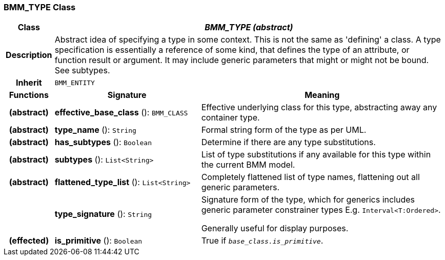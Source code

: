 === BMM_TYPE Class

[cols="^1,3,5"]
|===
h|*Class*
2+^h|*_BMM_TYPE (abstract)_*

h|*Description*
2+a|Abstract idea of specifying a type in some context. This is not the same as 'defining' a class. A type specification is essentially a reference of some kind, that defines the type of an attribute, or function result or argument. It may include generic parameters that might or might not be bound. See subtypes.

h|*Inherit*
2+|`BMM_ENTITY`

h|*Functions*
^h|*Signature*
^h|*Meaning*

h|(abstract)
|*effective_base_class* (): `BMM_CLASS`
a|Effective underlying class for this type, abstracting away any container type.

h|(abstract)
|*type_name* (): `String`
a|Formal string form of the type as per UML.

h|(abstract)
|*has_subtypes* (): `Boolean`
a|Determine if there are any type substitutions.

h|(abstract)
|*subtypes* (): `List<String>`
a|List of type substitutions if any available for this type within the current BMM model.

h|(abstract)
|*flattened_type_list* (): `List<String>`
a|Completely flattened list of type names, flattening out all generic parameters.

h|
|*type_signature* (): `String`
a|Signature form of the type, which for generics includes generic parameter constrainer types E.g. `Interval<T:Ordered>`.

Generally useful for display purposes.

h|(effected)
|*is_primitive* (): `Boolean`
a|True if `_base_class.is_primitive_`.
|===
